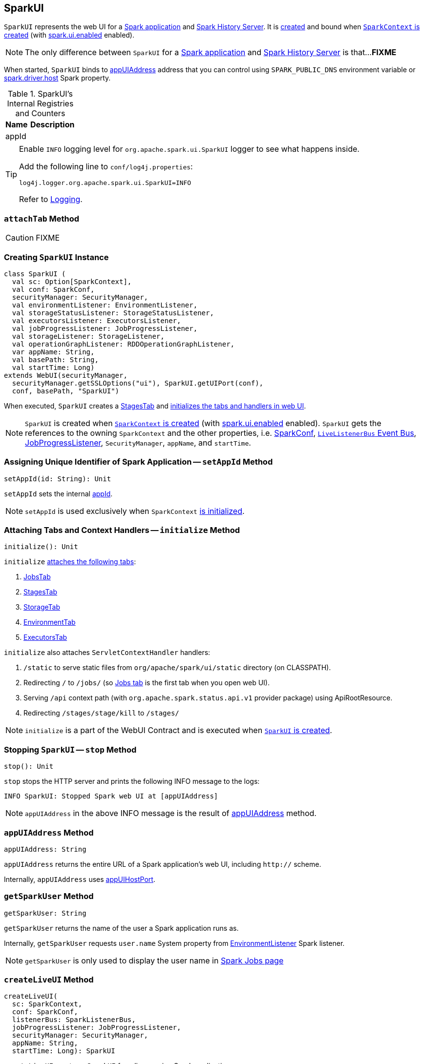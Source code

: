 == [[SparkUI]] SparkUI

`SparkUI` represents the web UI for a <<createLiveUI, Spark application>> and <<createHistoryUI, Spark History Server>>. It is <<creating-instance, created>> and bound when link:spark-sparkcontext-creating-instance-internals.adoc#ui[`SparkContext` is created] (with link:spark-webui.adoc#spark.ui.enabled[spark.ui.enabled] enabled).

NOTE: The only difference between `SparkUI` for a <<createLiveUI, Spark application>> and <<createHistoryUI, Spark History Server>> is that...**FIXME**

When started, `SparkUI` binds to <<appUIAddress, appUIAddress>> address that you can control using `SPARK_PUBLIC_DNS` environment variable or link:spark-driver.adoc#spark_driver_host[spark.driver.host] Spark property.

.SparkUI's Internal Registries and Counters
[cols="1,2",options="header",width="100%"]
|===
| Name
| Description

| [[appId]] appId
|
|===

[TIP]
====
Enable `INFO` logging level for `org.apache.spark.ui.SparkUI` logger to see what happens inside.

Add the following line to `conf/log4j.properties`:

```
log4j.logger.org.apache.spark.ui.SparkUI=INFO
```

Refer to link:spark-logging.adoc[Logging].
====

=== [[attachTab]] `attachTab` Method

CAUTION: FIXME

=== [[creating-instance]] Creating `SparkUI` Instance

[source, scala]
----
class SparkUI (
  val sc: Option[SparkContext],
  val conf: SparkConf,
  securityManager: SecurityManager,
  val environmentListener: EnvironmentListener,
  val storageStatusListener: StorageStatusListener,
  val executorsListener: ExecutorsListener,
  val jobProgressListener: JobProgressListener,
  val storageListener: StorageListener,
  val operationGraphListener: RDDOperationGraphListener,
  var appName: String,
  val basePath: String,
  val startTime: Long)
extends WebUI(securityManager,
  securityManager.getSSLOptions("ui"), SparkUI.getUIPort(conf),
  conf, basePath, "SparkUI")
----

When executed, `SparkUI` creates a link:spark-webui-StagesTab.adoc[StagesTab] and <<initialize, initializes the tabs and handlers in web UI>>.

NOTE: `SparkUI` is created when link:spark-sparkcontext-creating-instance-internals.adoc#ui[`SparkContext` is created] (with link:spark-webui.adoc#spark.ui.enabled[spark.ui.enabled] enabled). `SparkUI` gets the references to the owning `SparkContext` and the other properties, i.e. link:spark-SparkConf.adoc[SparkConf], link:spark-SparkContext.adoc#listenerBus[`LiveListenerBus` Event Bus], link:spark-webui-JobProgressListener.adoc[JobProgressListener], `SecurityManager`, `appName`, and `startTime`.

=== [[setAppId]] Assigning Unique Identifier of Spark Application -- `setAppId` Method

[source, scala]
----
setAppId(id: String): Unit
----

`setAppId` sets the internal <<appId, appId>>.

NOTE: `setAppId` is used exclusively when `SparkContext` link:spark-sparkcontext-creating-instance-internals.adoc#spark.app.id[is initialized].

=== [[initialize]] Attaching Tabs and Context Handlers -- `initialize` Method

[source, scala]
----
initialize(): Unit
----

`initialize` <<attachTab, attaches the following tabs>>:

1. link:spark-webui-jobs.adoc[JobsTab]
2. link:spark-webui-StagesTab.adoc[StagesTab]
3. link:spark-webui-storage.adoc[StorageTab]
4. link:spark-webui-environment.adoc[EnvironmentTab]
5. link:spark-webui-executors.adoc[ExecutorsTab]

`initialize` also attaches `ServletContextHandler` handlers:

1. `/static` to serve static files from `org/apache/spark/ui/static` directory (on CLASSPATH).
2. Redirecting `/` to `/jobs/` (so link:spark-webui-jobs.adoc[Jobs tab] is the first tab when you open web UI).
3. Serving `/api` context path (with `org.apache.spark.status.api.v1` provider package) using ApiRootResource.
4. Redirecting `/stages/stage/kill` to `/stages/`

NOTE: `initialize` is a part of the WebUI Contract and is executed when <<creating-instance, `SparkUI` is created>>.

=== [[stop]] Stopping `SparkUI` -- `stop` Method

[source, scala]
----
stop(): Unit
----

`stop` stops the HTTP server and prints the following INFO message to the logs:

```
INFO SparkUI: Stopped Spark web UI at [appUIAddress]
```

NOTE: `appUIAddress` in the above INFO message is the result of <<appUIAddress, appUIAddress>> method.

=== [[appUIAddress]] `appUIAddress` Method

[source, scala]
----
appUIAddress: String
----

`appUIAddress` returns the entire URL of a Spark application's web UI, including `http://` scheme.

Internally, `appUIAddress` uses <<appUIHostPort, appUIHostPort>>.

=== [[getSparkUser]] `getSparkUser` Method

[source, scala]
----
getSparkUser: String
----

`getSparkUser` returns the name of the user a Spark application runs as.

Internally, `getSparkUser` requests `user.name` System property from link:spark-webui-EnvironmentListener.adoc[EnvironmentListener] Spark listener.

NOTE: `getSparkUser` is only used to display the user name in link:spark-webui-jobs.adoc#AllJobsPage[Spark Jobs page]

=== [[createLiveUI]] `createLiveUI` Method

[source, scala]
----
createLiveUI(
  sc: SparkContext,
  conf: SparkConf,
  listenerBus: SparkListenerBus,
  jobProgressListener: JobProgressListener,
  securityManager: SecurityManager,
  appName: String,
  startTime: Long): SparkUI
----

`createLiveUI` creates a `SparkUI` for a live running Spark application.

Internally, `createLiveUI` simply forwards the call to <<create, create>>.

NOTE: `createLiveUI` is called when link:spark-sparkcontext-creating-instance-internals.adoc#ui[`SparkContext` is created] (and link:spark-webui.adoc#spark.ui.enabled[spark.ui.enabled] is enabled).

=== [[createHistoryUI]] `createHistoryUI` Method

CAUTION: FIXME

=== [[create]] `create` Factory Method

[source, scala]
----
create(
  sc: Option[SparkContext],
  conf: SparkConf,
  listenerBus: SparkListenerBus,
  securityManager: SecurityManager,
  appName: String,
  basePath: String = "",
  jobProgressListener: Option[JobProgressListener] = None,
  startTime: Long): SparkUI
----

`create` creates a `SparkUI` and is responsible for registering link:spark-SparkListener.adoc[SparkListeners] for `SparkUI`.

NOTE: `create` creates a web UI for <<createLiveUI, a running Spark application>> and <<createHistoryUI, Spark History Server>>.

Internally, `create` registers the following link:spark-SparkListener.adoc[SparkListeners] with the input `listenerBus`.

* link:spark-webui-EnvironmentListener.adoc[EnvironmentListener]
* link:spark-webui-StorageStatusListener.adoc[StorageStatusListener]
* link:spark-webui-executors-ExecutorsListener.adoc[ExecutorsListener]
* link:spark-webui-StorageListener.adoc#creating-instance[StorageListener]
* link:spark-webui-RDDOperationGraphListener.adoc[RDDOperationGraphListener]

`create` then <<creating-instance, creates a `SparkUI`>>.

=== [[appUIHostPort]] `appUIHostPort` Method

[source, scala]
----
appUIHostPort: String
----

`appUIHostPort` returns the Spark application's web UI which is the public hostname and port, excluding the scheme.

NOTE: <<appUIAddress, appUIAddress>> uses `appUIHostPort` and adds `http://` scheme.

=== [[getAppName]] `getAppName` Method

[source, scala]
----
getAppName: String
----

`getAppName` returns the name of the Spark application (of a `SparkUI` instance).

NOTE: `getAppName` is used when <<SparkUITab, `SparkUITab` is requested the application's name>>.

=== [[SparkUITab]][[appName]] `SparkUITab` -- Custom `WebUITab`

`SparkUITab` is a `private[spark]` custom `WebUITab` that defines one method only, i.e. `appName`.

[source, scala]
----
appName: String
----

`appName` returns the <<getAppName, application's name>>.

